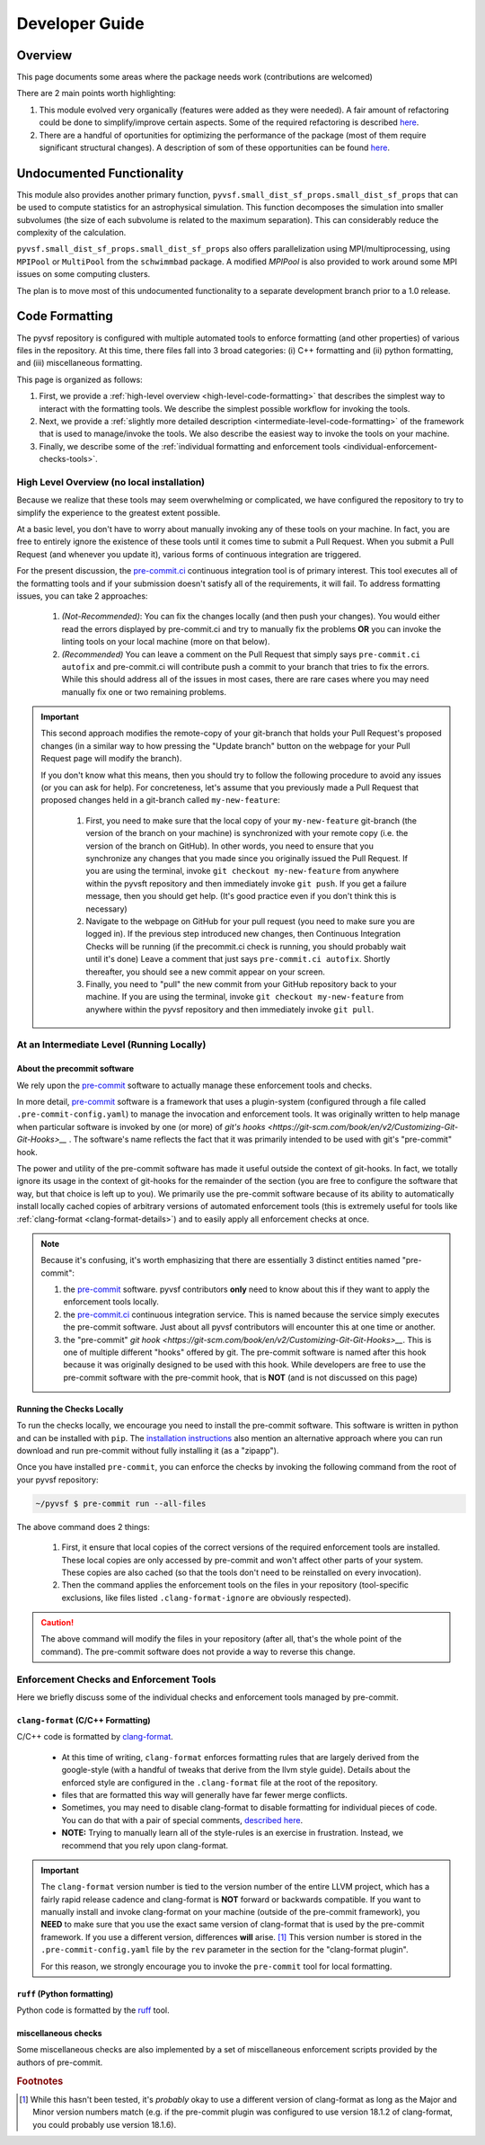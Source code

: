 ***************
Developer Guide
***************

Overview
========

This page documents some areas where the package needs work (contributions are welcomed)

There are 2 main points worth highlighting:

1. This module evolved very organically (features were added as they were needed). 
   A fair amount of refactoring could be done to simplify/improve certain aspects.
   Some of the required refactoring is described `here <https://github.com/mabruzzo/pyvsf/issues/1>`__.

2. There are a handful of oportunities for optimizing the performance of the package (most of them require significant structural changes).
   A description of som of these opportunities can be found `here <https://github.com/mabruzzo/pyvsf/issues/2>`__.


Undocumented Functionality
==========================

This module also provides another primary function, ``pyvsf.small_dist_sf_props.small_dist_sf_props`` that can be used to compute statistics for an astrophysical simulation.
This function decomposes the simulation into smaller subvolumes (the size of each subvolume is related to the maximum separation).
This can considerably reduce the complexity of the calculation.

``pyvsf.small_dist_sf_props.small_dist_sf_props`` also offers parallelization
using MPI/multiprocessing, using ``MPIPool`` or ``MultiPool`` from the ``schwimmbad`` package.
A modified `MPIPool` is also provided to work around some MPI issues on some computing clusters.

The plan is to move most of this undocumented functionality to a separate development branch prior to a 1.0 release.


Code Formatting
===============

The pyvsf repository is configured with multiple automated tools to enforce formatting (and other properties) of various files in the repository.
At this time, there files fall into 3 broad categories: (i) C++ formatting and (ii) python formatting, and (iii) miscellaneous formatting.

This page is organized as follows:

1. First, we provide a :ref:`high-level overview <high-level-code-formatting>` that describes the simplest way to interact with the formatting tools.
   We describe the simplest possible workflow for invoking the tools.

2. Next, we provide a :ref:`slightly more detailed description <intermediate-level-code-formatting>` of the framework that is used to manage/invoke the tools.
   We also describe the easiest way to invoke the tools on your machine.

3. Finally, we describe some of the :ref:`individual formatting and enforcement tools <individual-enforcement-checks-tools>`.


.. _high-level-code-formatting:

High Level Overview (no local installation)
-------------------------------------------

Because we realize that these tools may seem overwhelming or complicated, we have configured the repository to try to simplify the experience to the greatest extent possible.

At a basic level, you don't have to worry about manually invoking any of these tools on your machine.
In fact, you are free to entirely ignore the existence of these tools until it comes time to submit a Pull Request.
When you submit a Pull Request (and whenever you update it), various forms of continuous integration are triggered.

For the present discussion, the `pre-commit.ci <https://pre-commit.ci/>`__ continuous integration tool is of primary interest.
This tool executes all of the formatting tools and if your submission doesn't satisfy all of the requirements, it will fail.
To address formatting issues, you can take 2 approaches:

 1. *(Not-Recommended)*: You can fix the changes locally (and then push your changes).
    You would either read the errors displayed by pre-commit.ci and try to manually fix the problems **OR** you can invoke the linting tools on your local machine (more on that below).

 2. *(Recommended)* You can leave a comment on the Pull Request that simply says ``pre-commit.ci autofix`` and pre-commit.ci will contribute push a commit to your branch that tries to fix the errors.
    While this should address all of the issues in most cases, there are rare cases where you may need manually fix one or two remaining problems.

.. important::

    This second approach modifies the remote-copy of your git-branch that holds your Pull Request's proposed changes (in a similar way to how pressing the "Update branch" button on the webpage for your Pull Request page will modify the branch).

    If you don't know what this means, then you should try to follow the following procedure to avoid any issues (or you can ask for help).
    For concreteness, let's assume that you previously made a Pull Request that proposed changes held in a git-branch called ``my-new-feature``:

     1. First, you need to make sure that the local copy of your ``my-new-feature`` git-branch (the version of the branch on your machine) is synchronized with your remote copy (i.e. the version of the branch on GitHub).
        In other words, you need to ensure that you synchronize any changes that you made since you originally issued the Pull Request.
        If you are using the terminal, invoke ``git checkout my-new-feature`` from anywhere within the pyvsft repository and then immediately invoke ``git push``.
        If you get a failure message, then you should get help.
        (It's good practice even if you don't think this is necessary)

     2. Navigate to the webpage on GitHub for your pull request (you need to make sure you are logged in).
        If the previous step introduced new changes, then Continuous Integration Checks will be running (if the precommit.ci check is running, you should probably wait until it's done)
        Leave a comment that just says ``pre-commit.ci autofix``.
        Shortly thereafter, you should see a new commit appear on your screen.

     3. Finally, you need to "pull" the new commit from your GitHub repository back to your machine.
        If you are using the terminal, invoke ``git checkout my-new-feature`` from anywhere within the pyvsf repository and then immediately invoke ``git pull``.

.. _intermediate-level-code-formatting:

At an Intermediate Level (Running Locally)
------------------------------------------

About the precommit software
^^^^^^^^^^^^^^^^^^^^^^^^^^^^

We rely upon the `pre-commit <https://pre-commit.com/>`__ software to actually manage these enforcement tools and checks.

In more detail, `pre-commit <https://pre-commit.com/>`__ software is a framework that uses a plugin-system (configured through a file called ``.pre-commit-config.yaml``) to manage the invocation and enforcement tools.
It was originally written to help manage when particular software is invoked by one (or more) of `git's hooks <https://git-scm.com/book/en/v2/Customizing-Git-Git-Hooks>__` .
The software's name reflects the fact that it was primarily intended to be used with git's "pre-commit" hook.

The power and utility of the pre-commit software has made it useful outside the context of git-hooks.
In fact, we totally ignore its usage in the context of git-hooks for the remainder of the section (you are free to configure the software that way, but that choice is left up to you).
We primarily use the pre-commit software because of its ability to automatically install locally cached copies of arbitrary versions of automated enforcement tools (this is extremely useful for tools like :ref:`clang-format <clang-format-details>`) and to easily apply all enforcement checks at once.

.. note::

   Because it's confusing, it's worth emphasizing that there are essentially 3 distinct entities named "pre-commit":

   1. the `pre-commit <https://pre-commit.com/>`__ software.
      pyvsf contributors **only** need to know about this if they want to apply the enforcement tools locally.

   2. the `pre-commit.ci <https://pre-commit.ci/>`__ continuous integration service.
      This is named because the service simply executes the pre-commit software.
      Just about all pyvsf contributors will encounter this at one time or another.

   3. the "pre-commit" `git hook <https://git-scm.com/book/en/v2/Customizing-Git-Git-Hooks>__`.
      This is one of multiple different "hooks" offered by git.
      The pre-commit software is named after this hook because it was originally designed to be used with this hook.
      While developers are free to use the pre-commit software with the pre-commit hook, that is **NOT** (and is not discussed on this page)


Running the Checks Locally
^^^^^^^^^^^^^^^^^^^^^^^^^^

To run the checks locally, we encourage you need to install the pre-commit software.
This software is written in python and can be installed with ``pip``.
The `installation instructions <https://pre-commit.com/#installation>`__ also mention an alternative approach where you can run download and run pre-commit without fully installing it (as a "zipapp").

Once you have installed ``pre-commit``, you can enforce the checks by invoking the following command from the root of your pyvsf repository:

.. code-block:: shell-session

   ~/pyvsf $ pre-commit run --all-files

The above command does 2 things:

 1. First, it ensure that local copies of the correct versions of the required enforcement tools are installed.
    These local copies are only accessed by pre-commit and won't affect other parts of your system.
    These copies are also cached (so that the tools don't need to be reinstalled on every invocation).

 2. Then the command applies the enforcement tools on the files in your repository (tool-specific exclusions, like files listed ``.clang-format-ignore`` are obviously respected).

.. caution::

   The above command will modify the files in your repository (after all, that's the whole point of the command).
   The pre-commit software does not provide a way to reverse this change.

.. _individual-enforcement-checks-tools:

Enforcement Checks and Enforcement Tools
----------------------------------------

Here we briefly discuss some of the individual checks and enforcement tools managed by pre-commit.

.. _clang-format-details:

``clang-format`` (C/C++ Formatting)
^^^^^^^^^^^^^^^^^^^^^^^^^^^^^^^^^^^
C/C++ code is formatted by `clang-format <https://releases.llvm.org/18.1.8/tools/clang/docs/ClangFormat.html>`__.

 * At this time of writing, ``clang-format`` enforces formatting rules that are largely derived from the google-style (with a handful of tweaks that derive from the llvm style guide).
   Details about the enforced style are configured in the ``.clang-format`` file at the root of the repository.

 * files that are formatted this way will generally have far fewer merge conflicts.

 * Sometimes, you may need to disable clang-format to disable formatting for individual pieces of code.
   You can do that with a pair of special comments, `described here <https://releases.llvm.org/18.1.8/tools/clang/docs/ClangFormatStyleOptions.html#disabling-formatting-on-a-piece-of-code>`__.

 * **NOTE:** Trying to manually learn all of the style-rules is an exercise in frustration.
   Instead, we recommend that you rely upon clang-format.


.. important::

   The ``clang-format`` version number is tied to the version number of the entire LLVM project, which has a fairly rapid release cadence and  clang-format is **NOT** forward or backwards compatible.
   If you want to manually install and invoke clang-format on your machine (outside of the pre-commit framework), you **NEED** to make sure that you use the exact same version of clang-format that is used by the pre-commit framework.
   If you use a different version, differences **will** arise. [#f1]_
   This version number is stored in the ``.pre-commit-config.yaml`` file by the ``rev`` parameter in the section for the "clang-format plugin".

   For this reason, we strongly encourage you to invoke the ``pre-commit`` tool for local formatting.

``ruff`` (Python formatting)
^^^^^^^^^^^^^^^^^^^^^^^^^^^^

Python code is formatted by the `ruff <https://github.com/astral-sh/ruff>`__ tool.

miscellaneous checks
^^^^^^^^^^^^^^^^^^^^
Some miscellaneous checks are also implemented by a set of miscellaneous enforcement scripts provided by the authors of pre-commit.


.. rubric:: Footnotes

.. [#f1] While this hasn't been tested, it's *probably* okay to use a different version of clang-format as long as the Major and Minor version numbers match (e.g. if the pre-commit plugin was configured to use version 18.1.2 of clang-format, you could probably use version 18.1.6).
